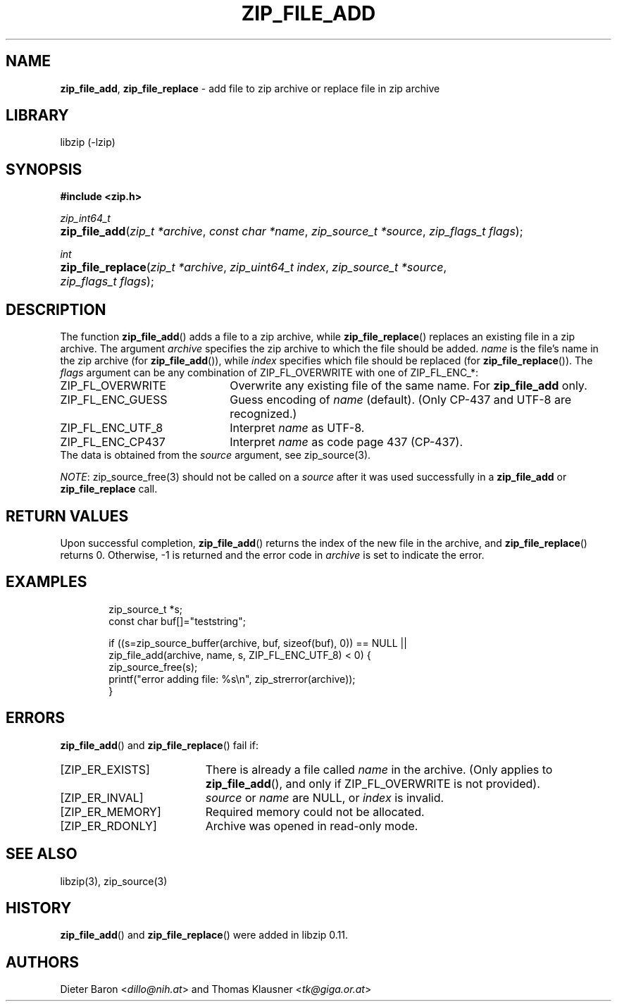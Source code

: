 .\" Automatically generated from an mdoc input file.  Do not edit.
.\" zip_file_add.mdoc -- add files to zip archive
.\" Copyright (C) 2004-2021 Dieter Baron and Thomas Klausner
.\"
.\" This file is part of libzip, a library to manipulate ZIP archives.
.\" The authors can be contacted at <info@libzip.org>
.\"
.\" Redistribution and use in source and binary forms, with or without
.\" modification, are permitted provided that the following conditions
.\" are met:
.\" 1. Redistributions of source code must retain the above copyright
.\"    notice, this list of conditions and the following disclaimer.
.\" 2. Redistributions in binary form must reproduce the above copyright
.\"    notice, this list of conditions and the following disclaimer in
.\"    the documentation and/or other materials provided with the
.\"    distribution.
.\" 3. The names of the authors may not be used to endorse or promote
.\"    products derived from this software without specific prior
.\"    written permission.
.\"
.\" THIS SOFTWARE IS PROVIDED BY THE AUTHORS ``AS IS'' AND ANY EXPRESS
.\" OR IMPLIED WARRANTIES, INCLUDING, BUT NOT LIMITED TO, THE IMPLIED
.\" WARRANTIES OF MERCHANTABILITY AND FITNESS FOR A PARTICULAR PURPOSE
.\" ARE DISCLAIMED.  IN NO EVENT SHALL THE AUTHORS BE LIABLE FOR ANY
.\" DIRECT, INDIRECT, INCIDENTAL, SPECIAL, EXEMPLARY, OR CONSEQUENTIAL
.\" DAMAGES (INCLUDING, BUT NOT LIMITED TO, PROCUREMENT OF SUBSTITUTE
.\" GOODS OR SERVICES; LOSS OF USE, DATA, OR PROFITS; OR BUSINESS
.\" INTERRUPTION) HOWEVER CAUSED AND ON ANY THEORY OF LIABILITY, WHETHER
.\" IN CONTRACT, STRICT LIABILITY, OR TORT (INCLUDING NEGLIGENCE OR
.\" OTHERWISE) ARISING IN ANY WAY OUT OF THE USE OF THIS SOFTWARE, EVEN
.\" IF ADVISED OF THE POSSIBILITY OF SUCH DAMAGE.
.\"
.TH "ZIP_FILE_ADD" "3" "September 22, 2020" "NiH" "Library Functions Manual"
.nh
.if n .ad l
.SH "NAME"
\fBzip_file_add\fR,
\fBzip_file_replace\fR
\- add file to zip archive or replace file in zip archive
.SH "LIBRARY"
libzip (-lzip)
.SH "SYNOPSIS"
\fB#include <zip.h>\fR
.sp
\fIzip_int64_t\fR
.br
.PD 0
.HP 4n
\fBzip_file_add\fR(\fIzip_t\ *archive\fR, \fIconst\ char\ *name\fR, \fIzip_source_t\ *source\fR, \fIzip_flags_t\ flags\fR);
.PD
.PP
\fIint\fR
.br
.PD 0
.HP 4n
\fBzip_file_replace\fR(\fIzip_t\ *archive\fR, \fIzip_uint64_t\ index\fR, \fIzip_source_t\ *source\fR, \fIzip_flags_t\ flags\fR);
.PD
.SH "DESCRIPTION"
The function
\fBzip_file_add\fR()
adds a file to a zip archive, while
\fBzip_file_replace\fR()
replaces an existing file in a zip archive.
The argument
\fIarchive\fR
specifies the zip archive to which the file should be added.
\fIname\fR
is the file's name in the zip archive (for
\fBzip_file_add\fR()),
while
\fIindex\fR
specifies which file should be replaced (for
\fBzip_file_replace\fR()).
The
\fIflags\fR
argument can be any combination of
\fRZIP_FL_OVERWRITE\fR
with one of
\fRZIP_FL_ENC_*\fR:
.TP 22n
\fRZIP_FL_OVERWRITE\fR
Overwrite any existing file of the same name.
For
\fBzip_file_add\fR
only.
.TP 22n
\fRZIP_FL_ENC_GUESS\fR
Guess encoding of
\fIname\fR
(default).
(Only CP-437 and UTF-8 are recognized.)
.TP 22n
\fRZIP_FL_ENC_UTF_8\fR
Interpret
\fIname\fR
as UTF-8.
.TP 22n
\fRZIP_FL_ENC_CP437\fR
Interpret
\fIname\fR
as code page 437 (CP-437).
.PD 0
.PP
The data is obtained from the
\fIsource\fR
argument, see
zip_source(3).
.PD
.PP
\fINOTE\fR:
zip_source_free(3)
should not be called on a
\fIsource\fR
after it was used successfully in a
\fBzip_file_add\fR
or
\fBzip_file_replace\fR
call.
.SH "RETURN VALUES"
Upon successful completion,
\fBzip_file_add\fR()
returns the index of the new file in the archive, and
\fBzip_file_replace\fR()
returns 0.
Otherwise, \-1 is returned and the error code in
\fIarchive\fR
is set to indicate the error.
.SH "EXAMPLES"
.nf
.RS 6n
zip_source_t *s;
const char buf[]="teststring";

if ((s=zip_source_buffer(archive, buf, sizeof(buf), 0)) == NULL ||
    zip_file_add(archive, name, s, ZIP_FL_ENC_UTF_8) < 0) {
    zip_source_free(s);
    printf("error adding file: %s\en", zip_strerror(archive));
}
.RE
.fi
.SH "ERRORS"
\fBzip_file_add\fR()
and
\fBzip_file_replace\fR()
fail if:
.TP 19n
[\fRZIP_ER_EXISTS\fR]
There is already a file called
\fIname\fR
in the archive.
(Only applies to
\fBzip_file_add\fR(),
and only if
\fRZIP_FL_OVERWRITE\fR
is not provided).
.TP 19n
[\fRZIP_ER_INVAL\fR]
\fIsource\fR
or
\fIname\fR
are
\fRNULL\fR,
or
\fIindex\fR
is invalid.
.TP 19n
[\fRZIP_ER_MEMORY\fR]
Required memory could not be allocated.
.TP 19n
[\fRZIP_ER_RDONLY\fR]
Archive was opened in read-only mode.
.SH "SEE ALSO"
libzip(3),
zip_source(3)
.SH "HISTORY"
\fBzip_file_add\fR()
and
\fBzip_file_replace\fR()
were added in libzip 0.11.
.SH "AUTHORS"
Dieter Baron <\fIdillo@nih.at\fR>
and
Thomas Klausner <\fItk@giga.or.at\fR>
